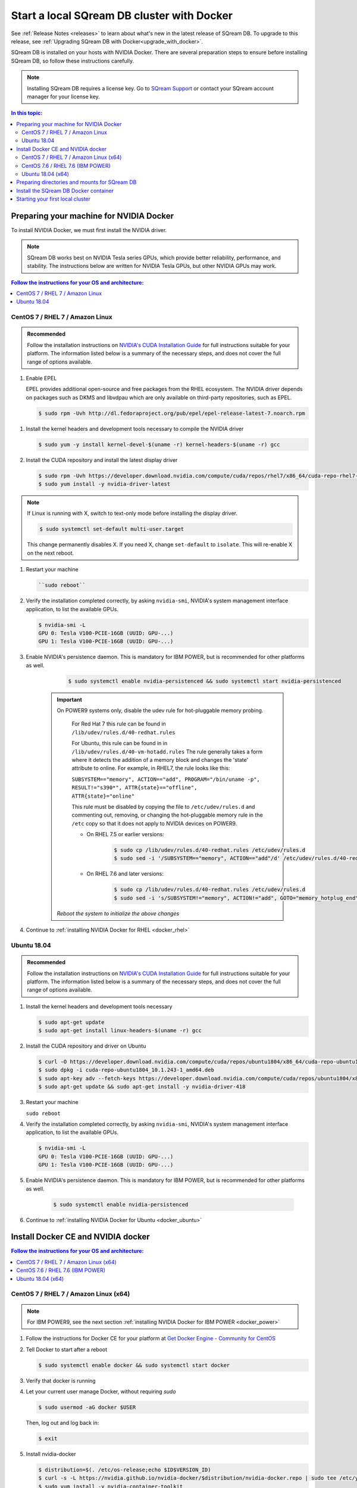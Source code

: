 .. _installing_sqream_db_docker:

*********************************************
Start a local SQream DB cluster with Docker
*********************************************

See :ref:`Release Notes <releases>` to learn about what's new in the latest release of SQream DB. To upgrade to this release, see :ref:`Upgrading SQream DB with Docker<upgrade_with_docker>`.

SQream DB is installed on your hosts with NVIDIA Docker. There are several preparation steps to ensure before installing SQream DB, so follow these instructions carefully.

.. note:: Installing SQream DB requires a license key. Go to `SQream Support <http://support.sqream.com/>`_ or contact your SQream account manager for your license key.

.. contents:: In this topic:
   :local:

Preparing your machine for NVIDIA Docker
=========================================
To install NVIDIA Docker, we must first install the NVIDIA driver.

.. note:: SQream DB works best on NVIDIA Tesla series GPUs, which provide better reliability, performance, and stability. The instructions below are written for NVIDIA Tesla GPUs, but other NVIDIA GPUs may work.

.. contents:: Follow the instructions for your OS and architecture:
   :local:

CentOS 7 / RHEL 7 / Amazon Linux
---------------------------------------------------------------

.. admonition:: Recommended

   Follow the installation instructions on `NVIDIA's CUDA Installation Guide`_ for full instructions suitable for your platform. The information listed below is a summary of the necessary steps, and does not cover the full range of options available.

#. Enable EPEL

   EPEL provides additional open-source and free packages from the RHEL ecosystem. The NVIDIA driver depends on packages such as DKMS and libvdpau which are only available on third-party repositories, such as EPEL.

   .. code-block:: console
      
      $ sudo rpm -Uvh http://dl.fedoraproject.org/pub/epel/epel-release-latest-7.noarch.rpm

.. There are other ways of installing EPEL: $ sudo yum -y install epel-release
.. Do we need DKMS? $ sudo yum -y install dkms

#. Install the kernel headers and development tools necessary to compile the NVIDIA driver

   .. code-block:: console
      
      $ sudo yum -y install kernel-devel-$(uname -r) kernel-headers-$(uname -r) gcc

#. Install the CUDA repository and install the latest display driver

   .. code-block:: console
      
      $ sudo rpm -Uvh https://developer.download.nvidia.com/compute/cuda/repos/rhel7/x86_64/cuda-repo-rhel7-10.1.243-1.x86_64.rpm
      $ sudo yum install -y nvidia-driver-latest

.. note:: If Linux is running with X, switch to text-only mode before installing the display driver.
   
   .. code-block:: console
   
      $ sudo systemctl set-default multi-user.target

   This change permanently disables X. If you need X, change ``set-default`` to ``isolate``. This will re-enable X on the next reboot.
   
#. Restart your machine

   .. code-block:: console
      
      ``sudo reboot``


#. Verify the installation completed correctly, by asking ``nvidia-smi``, NVIDIA's system management interface application, to list the available GPUs.
   
   .. code-block:: console
      
      $ nvidia-smi -L
      GPU 0: Tesla V100-PCIE-16GB (UUID: GPU-...)
      GPU 1: Tesla V100-PCIE-16GB (UUID: GPU-...)

#. Enable NVIDIA's persistence daemon. This is mandatory for IBM POWER, but is recommended for other platforms as well.
      
      .. code-block:: console
         
         $ sudo systemctl enable nvidia-persistenced && sudo systemctl start nvidia-persistenced

     .. Important:: On POWER9 systems only, disable the udev rule for hot-pluggable memory probing.

         For Red Hat 7 this rule can be found in ``/lib/udev/rules.d/40-redhat.rules``
         
         For Ubuntu, this rule can be found in in ``/lib/udev/rules.d/40-vm-hotadd.rules``
         The rule generally takes a form where it detects the addition of a memory block and changes the 'state' attribute to online. For example, in RHEL7, the rule looks like this:
         
         ``SUBSYSTEM=="memory", ACTION=="add", PROGRAM="/bin/uname -p", RESULT!="s390*", ATTR{state}=="offline", ATTR{state}="online"``

         This rule must be disabled by copying the file to ``/etc/udev/rules.d`` and commenting out, removing, or changing the hot-pluggable memory rule in the ``/etc`` copy so that it does not apply to NVIDIA devices on POWER9. 
         
         * On RHEL 7.5 or earlier versions:
         
            .. code-block:: console
               
               $ sudo cp /lib/udev/rules.d/40-redhat.rules /etc/udev/rules.d
               $ sudo sed -i '/SUBSYSTEM=="memory", ACTION=="add"/d' /etc/udev/rules.d/40-redhat.rules

         * On RHEL 7.6 and later versions:
            
            .. code-block:: console
               
               $ sudo cp /lib/udev/rules.d/40-redhat.rules /etc/udev/rules.d 
               $ sudo sed -i 's/SUBSYSTEM!="memory", ACTION!="add", GOTO="memory_hotplug_end"/SUBSYSTEM=="*", GOTO="memory_hotplug_end"/' /etc/udev/rules.d/40-redhat.rules
      
      *Reboot the system to initialize the above changes*

#. Continue to :ref:`installing NVIDIA Docker for RHEL <docker_rhel>`

Ubuntu 18.04
---------------------------------------------------------------

.. admonition:: Recommended

   Follow the installation instructions on `NVIDIA's CUDA Installation Guide`_ for full instructions suitable for your platform. The information listed below is a summary of the necessary steps, and does not cover the full range of options available.

#. Install the kernel headers and development tools necessary

   .. code-block:: console
      
      $ sudo apt-get update
      $ sudo apt-get install linux-headers-$(uname -r) gcc

#. Install the CUDA repository and driver on Ubuntu

   .. code-block:: console
      
      $ curl -O https://developer.download.nvidia.com/compute/cuda/repos/ubuntu1804/x86_64/cuda-repo-ubuntu1804_10.1.243-1_amd64.deb
      $ sudo dpkg -i cuda-repo-ubuntu1804_10.1.243-1_amd64.deb
      $ sudo apt-key adv --fetch-keys https://developer.download.nvidia.com/compute/cuda/repos/ubuntu1804/x86_64/7fa2af80.pub
      $ sudo apt-get update && sudo apt-get install -y nvidia-driver-418

#. Restart your machine

   ``sudo reboot``

#. Verify the installation completed correctly, by asking ``nvidia-smi``, NVIDIA's system management interface application, to list the available GPUs.
   
   .. code-block:: console
      
      $ nvidia-smi -L
      GPU 0: Tesla V100-PCIE-16GB (UUID: GPU-...)
      GPU 1: Tesla V100-PCIE-16GB (UUID: GPU-...)

#. Enable NVIDIA's persistence daemon. This is mandatory for IBM POWER, but is recommended for other platforms as well.
      
      .. code-block:: console
         
         $ sudo systemctl enable nvidia-persistenced

#. Continue to :ref:`installing NVIDIA Docker for Ubuntu <docker_ubuntu>`

Install Docker CE and NVIDIA docker
====================================

.. contents:: Follow the instructions for your OS and architecture:
   :local:

.. _docker_rhel:

CentOS 7 / RHEL 7 / Amazon Linux (x64)
--------------------------------------

.. note:: For IBM POWER9, see the next section :ref:`installing NVIDIA Docker for IBM POWER <docker_power>`

#. Follow the instructions for Docker CE for your platform at `Get Docker Engine - Community for CentOS`_

#. Tell Docker to start after a reboot

   .. code-block:: console
   
      $ sudo systemctl enable docker && sudo systemctl start docker

#. Verify that docker is running

   .. code-block:: console
      :emphasize-lines: 4
      
      $ sudo systemctl status docker
      ● docker.service - Docker Application Container Engine
      Loaded: loaded (/usr/lib/systemd/system/docker.service; enabled; vendor preset: disabled)
      Active: active (running) since Mon 2019-08-12 08:22:30 IDT; 1 months 27 days ago
        Docs: https://docs.docker.com
        Main PID: 65794 (dockerd)
        Tasks: 76
      Memory: 124.5M
      CGroup: /system.slice/docker.service
              └─65794 /usr/bin/dockerd -H fd:// --containerd=/run/containerd/containerd.sock

#. Let your current user manage Docker, without requiring `sudo`

   .. code-block:: console
   
      $ sudo usermod -aG docker $USER

   Then, log out and log back in:
   
   .. code-block:: console
   
      $ exit

#. Install nvidia-docker

   .. code-block:: console
   
      $ distribution=$(. /etc/os-release;echo $ID$VERSION_ID)
      $ curl -s -L https://nvidia.github.io/nvidia-docker/$distribution/nvidia-docker.repo | sudo tee /etc/yum.repos.d/nvidia-docker.repo
      $ sudo yum install -y nvidia-container-toolkit
      $ sudo yum install nvidia-docker2
      $ sudo pkill -SIGHUP dockerd
      $ sudo systemctl restart docker

   .. note::
      
      Occasionally, there may be a signature verification error while obtaining ``nvidia-docker``.
      The error looks something like this:
      ``[Errno -1] repomd.xml signature could not be verified for nvidia-docker``
      
      Run the following commands to update the repository keys:
      
      .. code-block:: console
         
         $ DIST=$(sed -n 's/releasever=//p' /etc/yum.conf)
         $ DIST=${DIST:-$(. /etc/os-release; echo $VERSION_ID)}
         $ sudo rpm -e gpg-pubkey-f796ecb0
         $ sudo gpg --homedir /var/lib/yum/repos/$(uname -m)/$DIST/*/gpgdir --delete-key f796ecb0
         $ sudo gpg --homedir /var/lib/yum/repos/$(uname -m)/latest/nvidia-docker/gpgdir --delete-key f796ecb0
         $ sudo gpg --homedir /var/lib/yum/repos/$(uname -m)/latest/nvidia-container-runtime/gpgdir --delete-key f796ecb0
         $ sudo gpg --homedir /var/lib/yum/repos/$(uname -m)/latest/libnvidia-container/gpgdir --delete-key f796ecb0

#. Verify the NVIDIA docker installation

   .. code-block:: console
   
      $ sudo docker run --runtime=nvidia --rm nvidia/cuda:10.1-base nvidia-smi -L
      GPU 0: Tesla V100-PCIE-16GB (UUID: GPU-...)
      GPU 1: Tesla V100-PCIE-16GB (UUID: GPU-...)
      
#. Continue to :ref:`Installing the SQream DB Docker container <installing_sqream_db_container>`

.. _docker_power:

CentOS 7.6 / RHEL 7.6 (IBM POWER)
-------------------------------

On POWER9, SQream DB is supported only on RHEL 7.6.

#. Install Docker for IBM POWER

   .. code-block:: console
      
      $ wget http://ftp.unicamp.br/pub/ppc64el/rhel/7_1/docker-ppc64el/container-selinux-2.9-4.el7.noarch.rpm
      $ wget http://ftp.unicamp.br/pub/ppc64el/rhel/7_1/docker-ppc64el/docker-ce-18.03.1.ce-1.el7.centos.ppc64le.rpm
      $ yum install -y container-selinux-2.9-4.el7.noarch.rpm docker-ce-18.03.1.ce-1.el7.centos.ppc64le.rpm

#. Tell Docker to start after a reboot

   .. code-block:: console
   
      $ sudo systemctl enable docker && sudo systemctl start docker

#. Verify that docker is running

   .. code-block:: console
      :linenos:
      :emphasize-lines: 4
      
      $ sudo systemctl status docker
      ● docker.service - Docker Application Container Engine
      Loaded: loaded (/usr/lib/systemd/system/docker.service; enabled; vendor preset: disabled)
      Active: active (running) since Mon 2019-08-12 08:22:30 IDT; 1 months 27 days ago
        Docs: https://docs.docker.com
        Main PID: 65794 (dockerd)
        Tasks: 76
      Memory: 124.5M
      CGroup: /system.slice/docker.service
              └─65794 /usr/bin/dockerd -H fd:// --containerd=/run/containerd/containerd.sock

#. Let your current user manage Docker, without requiring `sudo`

   .. code-block:: console
   
      $ sudo usermod -aG docker $USER

   .. Note:: Log out and log back in again after this action

#. Install nvidia-docker

   * Install the NVIDIA container and container runtime packages from NVIDIA's repository:
      
      .. code-block:: console
      
         $ distribution=$(. /etc/os-release;echo $ID$VERSION_ID)
         $ curl -s -L https://nvidia.github.io/nvidia-docker/$distribution/nvidia-docker.repo | sudo tee /etc/yum.repos.d/nvidia-docker.repo
         
         $ sudo yum install -y libnvidia-container* nvidia-container-runtime*

   * Add the NVIDIA runtime to the Docker daemon and restart docker:
      
      .. code-block:: console
      
         $ sudo mkdir -p /etc/systemd/system/docker.service.d/
         $ echo -e "[Service]\nExecStart\nExecStart=/usr/bin/dockerd --add-runtime=nvidia=/usr/bin/nvidia-container-runtime" | sudo tee /etc/systemd/system/docker.service.d/override.conf

         $ sudo systemctl daemon-reload && sudo systemctl restart docker

   .. note::
      
      Occasionally, there may be a signature verification error while obtaining ``nvidia-docker``.
      The error looks something like this:
      ``[Errno -1] repomd.xml signature could not be verified for nvidia-docker``
      
      Run the following commands to update the repository keys:
      
      .. code-block:: console
         
         $ DIST=$(sed -n 's/releasever=//p' /etc/yum.conf)
         $ DIST=${DIST:-$(. /etc/os-release; echo $VERSION_ID)}
         $ sudo rpm -e gpg-pubkey-f796ecb0
         $ sudo gpg --homedir /var/lib/yum/repos/$(uname -m)/$DIST/*/gpgdir --delete-key f796ecb0
         $ sudo gpg --homedir /var/lib/yum/repos/$(uname -m)/latest/nvidia-docker/gpgdir --delete-key f796ecb0
         $ sudo gpg --homedir /var/lib/yum/repos/$(uname -m)/latest/nvidia-container-runtime/gpgdir --delete-key f796ecb0
         $ sudo gpg --homedir /var/lib/yum/repos/$(uname -m)/latest/libnvidia-container/gpgdir --delete-key f796ecb0

#. Verify the NVIDIA docker installation succeeded

   .. code-block:: console
   
      $ docker run --runtime=nvidia --rm nvidia/cuda-ppc64le:10.1-base nvidia-smi -L
      GPU 0: Tesla V100-SXM2-16GB (UUID: GPU-...)
      GPU 1: Tesla V100-SXM2-16GB (UUID: GPU-...)

#. Continue to :ref:`Installing the SQream DB Docker container<installing_sqream_db_container>`

.. _docker_ubuntu:

Ubuntu 18.04 (x64)
-----------------------------------

#. Follow the instructions for Docker CE for your platform at `Get Docker Engine - Community for CentOS`_

#. Tell Docker to start after a reboot

   .. code-block:: console
   
      $ sudo systemctl enable docker && sudo systemctl start docker

#. Verify that docker is running

   .. code-block:: console
      :linenos:
      :emphasize-lines: 4
      
      $ sudo systemctl status docker
      ● docker.service - Docker Application Container Engine
      Loaded: loaded (/usr/lib/systemd/system/docker.service; enabled; vendor preset: disabled)
      Active: active (running) since Mon 2019-08-12 08:22:30 IDT; 1 months 27 days ago
        Docs: https://docs.docker.com
        Main PID: 65794 (dockerd)
        Tasks: 76
      Memory: 124.5M
      CGroup: /system.slice/docker.service
              └─65794 /usr/bin/dockerd -H fd:// --containerd=/run/containerd/containerd.sock

#. Let your current user manage Docker, without requiring `sudo`

   .. code-block:: console
   
      $ sudo usermod -aG docker $USER

   .. Note:: Log out and log back in again after this action

#. Install nvidia-docker

   .. code-block:: console
   
      $ distribution=$(. /etc/os-release;echo $ID$VERSION_ID)
      $ curl -s -L https://nvidia.github.io/nvidia-docker/gpgkey | sudo apt-key add -
      $ curl -s -L https://nvidia.github.io/nvidia-docker/$distribution/nvidia-docker.list | sudo tee /etc/apt/sources.list.d/nvidia-docker.list

      $ sudo apt-get update
      
      $ sudo apt-get update && sudo apt-get install -y nvidia-container-toolkit nvidia-docker2
      $ sudo pkill -SIGHUP dockerd
      $ sudo systemctl restart docker


#. Verify the NVIDIA docker installation

   .. code-block:: console
   
      $ sudo docker run --runtime=nvidia --rm nvidia/cuda:10.1-base nvidia-smi -L
      GPU 0: Tesla V100-PCIE-16GB (UUID: GPU-...)
      GPU 1: Tesla V100-PCIE-16GB (UUID: GPU-...)

#. Continue to :ref:`Installing the SQream DB Docker container <installing_sqream_db_container>`


.. _preparing_mounts:

Preparing directories and mounts for SQream DB
===============================================

SQream DB contains several directories that need to be defined

.. list-table:: Directories and paths
   :widths: 40 60
   :header-rows: 1
   
   * - Path name
     - Definition
   * - ``storage``
     - The location where SQream DB stores data, metadata, and logs
   * - ``exposed path``
     - A location that SQream DB can read and write to. Used for allowing access to shared raw files like CSVs on local or NFS drives
   * - ``logs``
     - Optional location for debug logs

.. note:: By default, SQream DB can't access any OS path. You must explicitly allow it.


.. _installing_sqream_db_container:

Install the SQream DB Docker container
=========================================

#. Download the SQream DB tarball and license package

   In the e-mail from your account manager at SQream, you have received a download link for the SQream DB installer and a license package.
   Download the SQream DB tarball to the user home directory. For example:

   .. code-block:: console
   
      $ cd ~
      $ curl -O {download URL}

#. Extract the tarball into your home directory

   .. code-block:: console
   
      $ tar xf sqream_installer-2.0.7-DB2019.2.1.4-CO1.7.5-ED3.0.1-x86_64.tar.gz

#. Copy the license package

   Copy the license package from your home directory to the license subdirectory which is located in the newly created SQream installer directory.
   
   For example, if the licence package is titled ``license_package.tar.gz``:
   
   .. code-block:: console
      
      $ cp ~/license_package.tar.gz sqream_installer-2.0.7-DB2019.2.1.4-CO1.7.5-ED3.0.1-x86_64/license

#. Enter the installer directory

   .. code-block:: console
   
      $ cd sqream_installer-2.0.7-DB2019.2.1.4-CO1.7.5-ED3.0.1-x86_64

#. Install SQream DB
   
   In most cases, the installation command will look like this:
   
   .. code-block:: console
   
      $ ./sqream-install -i -k -v <path to storage> -d <path to shared folder> -l <path to debug logs directory>
   
   For example, if the main storage path for SQream DB is ``/mnt/largedrive`` and the desired shared access path is ``/mnt/nfs/source_files``, the command will look like:
   
   .. code-block:: console
   
      $ ./sqream-install -i -k -v /mnt/largedrive -d /mnt/nfs/source_files
   
   For a full list of options and commands, see the :ref:`sqream-installer reference <sqream_installer_cli_reference>`

#. SQream DB is now successfully installed, but not yet running.


.. _start_local_cluster:

Starting your first local cluster
=========================================

#. Enter the :ref:`sqream console utility<sqream_console_cli_reference>`, which helps coordinate SQream DB components
   
   .. code-block:: console
   
      $ ./sqream-console

#. Start the master components:
   
   .. code-block:: console
   
      sqream-console>sqream master --start
        starting master server in single_host mode ...
        sqream_single_host_master is up and listening on ports:   3105,3108


#. Start workers to join the cluster:
   
   .. code-block:: console
   
      sqream-console>sqream worker --start 2
        started sqream_single_host_worker_0 on port 5000, allocated gpu: 0
        started sqream_single_host_worker_1 on port 5001, allocated gpu: 1

   .. note:: By default, each worker is allocated a full GPU. To launch more workers than available GPUs, see the :ref:`sqream console reference <sqream_console_cli_reference>`

#. SQream DB is now running! (Exit the console by typing ``exit`` when done.)

.. rubric:: What's next?

* :ref:`Test your SQream DB installation by creating your first table<first_steps>`

* :ref:`Connect an external tool to SQream DB <third_party_tools>`

* :ref:`Additional system configuration for performance and stability <recommended_configuration>`


.. Some replacements:

.. _`Latest Tesla driver for Linux x64`: https://www.nvidia.com/Download/driverResults.aspx/152242/en-us
.. _`Latest Tesla driver for Linux x64 POWER LE`: https://www.nvidia.com/Download/driverResults.aspx/152241/en-us
.. _`NVIDIA's CUDA Installation Guide`: https://docs.nvidia.com/cuda/cuda-installation-guide-linux/index.html#pre-installation-actions
.. _`Get Docker Engine - Community for CentOS`: https://docs.docker.com/install/linux/docker-ce/centos/
.. _`Get Docker Engine - Community for Ubuntu`: https://docs.docker.com/install/linux/docker-ce/ubuntu/
